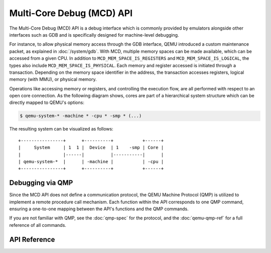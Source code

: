 ..
   Copyright (c) 2025 Lauterbach GmbH
   SPDX-License-Identifier: GPL-2.0-or-later


==========================
Multi-Core Debug (MCD) API
==========================

The Multi-Core Debug (MCD) API is a debug interface which is commonly provided
by emulators alongside other interfaces such as GDB and is specifically designed
for machine-level debugging.

For instance, to allow physical memory access through the GDB interface, QEMU
introduced a custom maintenance packet, as explained in :doc:`/system/gdb`.
With MCD, multiple memory spaces can be made available, which can be accessed
from a given CPU. In addition to ``MCD_MEM_SPACE_IS_REGISTERS`` and
``MCD_MEM_SPACE_IS_LOGICAL``, the types also include
``MCD_MEM_SPACE_IS_PHYSICAL``. Each memory and register accessed is initiated
through a transaction. Depending on the memory space identifier in the address,
the transaction accesses registers, logical memory (with MMU), or physical
memory.

Operations like accessing memory or registers, and controlling the execution
flow, are all performed with respect to an open core connection. As the
following diagram shows, cores are part of a hierarchical system structure which
can be directly mapped to QEMU's options:

.. code-block:: bash

  $ qemu-system-* -machine * -cpu * -smp * (...)

The resulting system can be visualized as follows::

    +----------------+      +----------+           +------+
    |     System     | 1  1 |  Device  | 1    -smp | Core |
    |                |------|          |-----------|      |
    | qemu-system-*  |      | -machine |           | -cpu |
    +----------------+      +----------+           +------+


Debugging via QMP
-----------------

Since the MCD API does not define a communication protocol, the QEMU Machine
Protocol (QMP) is utilized to implement a remote procedure call mechanism.
Each function within the API corresponds to one QMP command, ensuring a
one-to-one mapping between the API's functions and the QMP commands.

If you are not familiar with QMP, see the :doc:`qmp-spec` for the
protocol, and the :doc:`qemu-qmp-ref` for a full reference of all
commands.


API Reference
-------------

.. kernel-doc:: mcd/mcd_api.h
